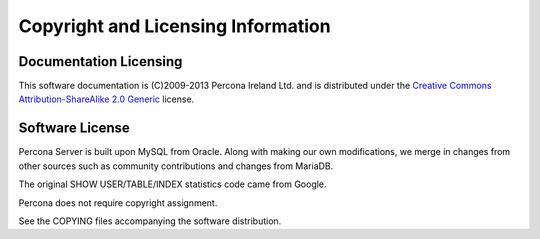 ===================================
Copyright and Licensing Information
===================================


Documentation Licensing
=======================

This software documentation is (C)2009-2013 Percona Ireland Ltd. and is distributed under the `Creative Commons Attribution-ShareAlike 2.0 Generic <http://creativecommons.org/licenses/by-sa/2.0/>`_ license.

Software License
================

Percona Server is built upon MySQL from Oracle. Along with making our own
modifications, we merge in changes from other sources such as community
contributions and changes from MariaDB.

The original SHOW USER/TABLE/INDEX statistics code came from Google.

Percona does not require copyright assignment.

See the COPYING files accompanying the software distribution.
